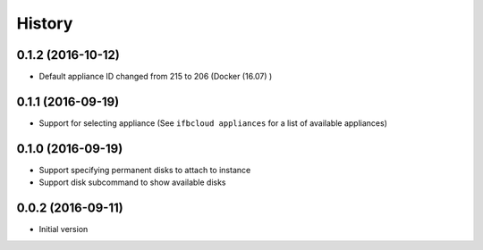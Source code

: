 .. :changelog:

History
-------

.. to_doc

---------------------
0.1.2 (2016-10-12)
---------------------

* Default appliance ID changed from 215 to 206 (Docker (16.07) )

---------------------
0.1.1 (2016-09-19)
---------------------

* Support for selecting appliance (See ``ifbcloud appliances`` for a list of available appliances)

---------------------
0.1.0 (2016-09-19)
---------------------

* Support specifying permanent disks to attach to instance
* Support disk subcommand to show available disks

---------------------
0.0.2 (2016-09-11)
---------------------

* Initial version

